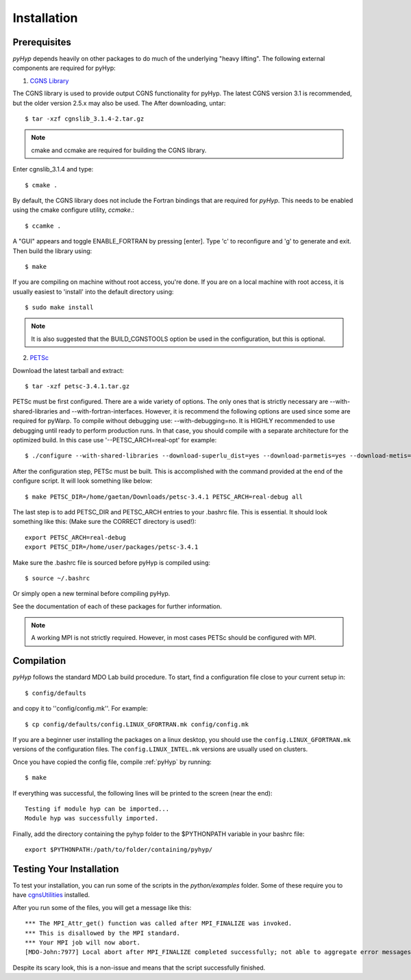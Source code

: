 .. _pyhyp_installation:

Installation 
=============

Prerequisites
------------- 

`pyHyp` depends heavily on other packages to do much of the underlying
"heavy lifting". The following external components are required for
pyHyp:


1. `CGNS Library <http://cgns.sourceforge.net>`_
 
The CGNS library is used to provide output CGNS functionality for
pyHyp. The latest CGNS version 3.1 is recommended, but the older
version 2.5.x may also be used. The After downloading, untar::

   $ tar -xzf cgnslib_3.1.4-2.tar.gz 

.. NOTE:: cmake and ccmake are required for building the CGNS
   library.

Enter cgnslib_3.1.4 and type::

   $ cmake . 

By default, the CGNS library does not include the Fortran bindings
that are required for `pyHyp`. This needs to be enabled using the
cmake configure utility, `ccmake`.::

   $ ccamke .

A "GUI" appears and toggle ENABLE_FORTRAN by pressing [enter]. Type
'c' to reconfigure and 'g' to generate and exit. Then build the
library using::

   $ make

If you are compiling on machine without root access, you're done.
If you are on a local machine with root access, it is usually
easiest to 'install' into the default directory using::

    $ sudo make install

.. NOTE:: It is also suggested that the BUILD_CGNSTOOLS option be
   used in the configuration, but this is optional. 

2. `PETSc <http://www.mcs.anl.gov/petsc/index.html>`_ 

Download the latest tarball and extract::

   $ tar -xzf petsc-3.4.1.tar.gz

PETSc must be first configured. There are a wide variety of
options. The only ones that is strictly necessary are
--with-shared-libraries and --with-fortran-interfaces. However, it is
recommend the following options are used since some are required for
pyWarp. To compile without debugging use: --with-debugging=no. It is
HIGHLY recommended to use debugging until ready to perform production
runs. In that case, you should compile with a separate architecture
for the optimized build. In this case use '--PETSC_ARCH=real-opt' for
example::

       $ ./configure --with-shared-libraries --download-superlu_dist=yes --download-parmetis=yes --download-metis=yes --with-fortran-interfaces=1 --with-debuggig=yes --with-scalar-type=real --PETSC_ARCH=real-debug 

After the configuration step, PETSc must be built. This is
accomplished with the command provided at the end of the configure
script. It will look something like below::

   $ make PETSC_DIR=/home/gaetan/Downloads/petsc-3.4.1 PETSC_ARCH=real-debug all

The last step is to add PETSC_DIR and PETSC_ARCH entries to your
.bashrc file. This is essential. It should look something like
this: (Make sure the CORRECT directory is used!)::

    export PETSC_ARCH=real-debug
    export PETSC_DIR=/home/user/packages/petsc-3.4.1
   
Make sure the .bashrc file is sourced before pyHyp is compiled using::

   $ source ~/.bashrc

Or simply open a new terminal before compiling pyHyp.

See the documentation of each of these packages for further
information. 

.. NOTE:: A working MPI is not strictly required. However, in most
   cases PETSc should be configured with MPI.

Compilation 
------------ 

`pyHyp` follows the standard MDO Lab build procedure.
To start, find a configuration file close to your current setup in::

    $ config/defaults

and copy it to ''config/config.mk''. For example::

    $ cp config/defaults/config.LINUX_GFORTRAN.mk config/config.mk

If you are a beginner user installing the packages on a linux desktop, 
you should use the ``config.LINUX_GFORTRAN.mk`` versions of the configuration 
files. The ``config.LINUX_INTEL.mk`` versions are usually used on clusters.

Once you have copied the config file, compile :ref:`pyHyp` by running::

    $ make

If everything was successful, the following lines will be printed to
the screen (near the end)::

   Testing if module hyp can be imported...
   Module hyp was successfully imported.

Finally, add the directory containing the pyhyp folder to the
$PYTHONPATH variable in your bashrc file::

    export $PYTHONPATH:/path/to/folder/containing/pyhyp/

.. _pyhyp_theory:

Testing Your Installation
-------------------------

To test your installation, you can run some of the scripts in the `python/examples` folder.
Some of these require you to have `cgnsUtilities <https://github.com/mdolab/cgnsutilities>`_ installed.

After you run some of the files, you will get a message like this::

  *** The MPI_Attr_get() function was called after MPI_FINALIZE was invoked.
  *** This is disallowed by the MPI standard.
  *** Your MPI job will now abort.
  [MDO-John:7977] Local abort after MPI_FINALIZE completed successfully; not able to aggregate error messages, and not able to guarantee that all other processes were killed!
  
Despite its scary look, this is a non-issue and means that the script successfully finished.